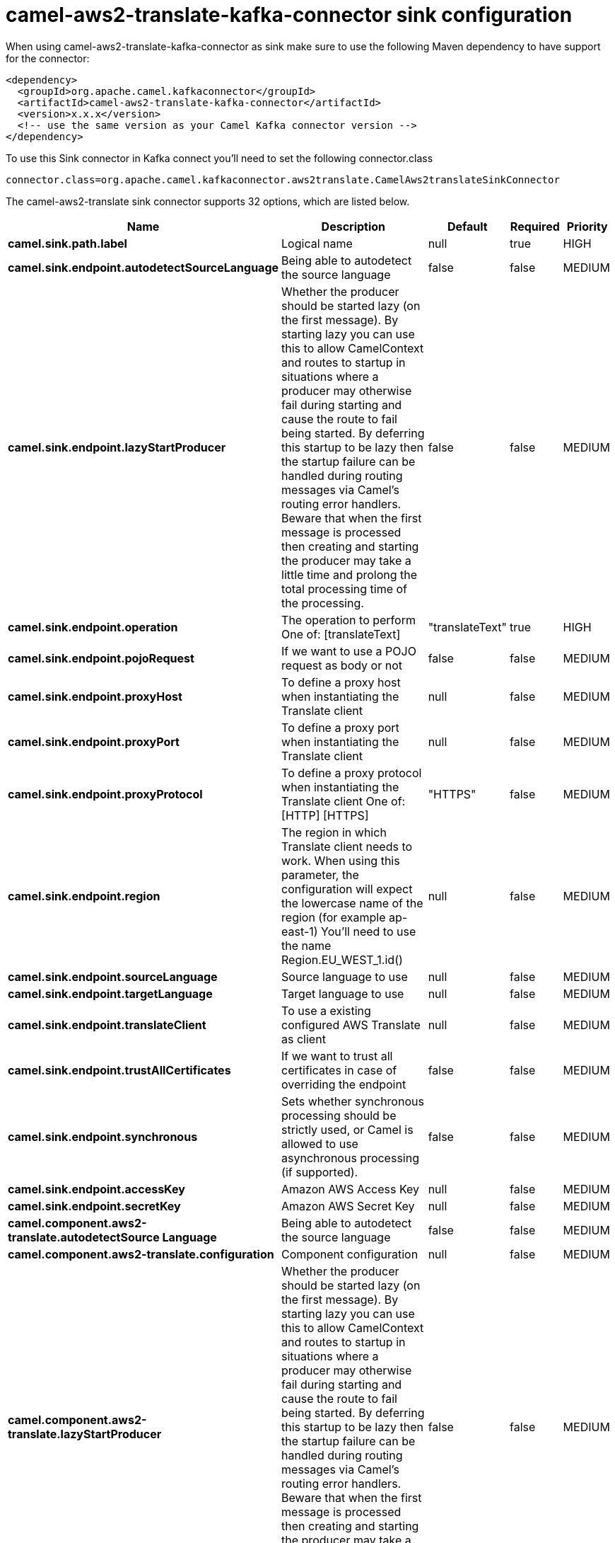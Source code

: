// kafka-connector options: START
[[camel-aws2-translate-kafka-connector-sink]]
= camel-aws2-translate-kafka-connector sink configuration

When using camel-aws2-translate-kafka-connector as sink make sure to use the following Maven dependency to have support for the connector:

[source,xml]
----
<dependency>
  <groupId>org.apache.camel.kafkaconnector</groupId>
  <artifactId>camel-aws2-translate-kafka-connector</artifactId>
  <version>x.x.x</version>
  <!-- use the same version as your Camel Kafka connector version -->
</dependency>
----

To use this Sink connector in Kafka connect you'll need to set the following connector.class

[source,java]
----
connector.class=org.apache.camel.kafkaconnector.aws2translate.CamelAws2translateSinkConnector
----


The camel-aws2-translate sink connector supports 32 options, which are listed below.



[width="100%",cols="2,5,^1,1,1",options="header"]
|===
| Name | Description | Default | Required | Priority
| *camel.sink.path.label* | Logical name | null | true | HIGH
| *camel.sink.endpoint.autodetectSourceLanguage* | Being able to autodetect the source language | false | false | MEDIUM
| *camel.sink.endpoint.lazyStartProducer* | Whether the producer should be started lazy (on the first message). By starting lazy you can use this to allow CamelContext and routes to startup in situations where a producer may otherwise fail during starting and cause the route to fail being started. By deferring this startup to be lazy then the startup failure can be handled during routing messages via Camel's routing error handlers. Beware that when the first message is processed then creating and starting the producer may take a little time and prolong the total processing time of the processing. | false | false | MEDIUM
| *camel.sink.endpoint.operation* | The operation to perform One of: [translateText] | "translateText" | true | HIGH
| *camel.sink.endpoint.pojoRequest* | If we want to use a POJO request as body or not | false | false | MEDIUM
| *camel.sink.endpoint.proxyHost* | To define a proxy host when instantiating the Translate client | null | false | MEDIUM
| *camel.sink.endpoint.proxyPort* | To define a proxy port when instantiating the Translate client | null | false | MEDIUM
| *camel.sink.endpoint.proxyProtocol* | To define a proxy protocol when instantiating the Translate client One of: [HTTP] [HTTPS] | "HTTPS" | false | MEDIUM
| *camel.sink.endpoint.region* | The region in which Translate client needs to work. When using this parameter, the configuration will expect the lowercase name of the region (for example ap-east-1) You'll need to use the name Region.EU_WEST_1.id() | null | false | MEDIUM
| *camel.sink.endpoint.sourceLanguage* | Source language to use | null | false | MEDIUM
| *camel.sink.endpoint.targetLanguage* | Target language to use | null | false | MEDIUM
| *camel.sink.endpoint.translateClient* | To use a existing configured AWS Translate as client | null | false | MEDIUM
| *camel.sink.endpoint.trustAllCertificates* | If we want to trust all certificates in case of overriding the endpoint | false | false | MEDIUM
| *camel.sink.endpoint.synchronous* | Sets whether synchronous processing should be strictly used, or Camel is allowed to use asynchronous processing (if supported). | false | false | MEDIUM
| *camel.sink.endpoint.accessKey* | Amazon AWS Access Key | null | false | MEDIUM
| *camel.sink.endpoint.secretKey* | Amazon AWS Secret Key | null | false | MEDIUM
| *camel.component.aws2-translate.autodetectSource Language* | Being able to autodetect the source language | false | false | MEDIUM
| *camel.component.aws2-translate.configuration* | Component configuration | null | false | MEDIUM
| *camel.component.aws2-translate.lazyStartProducer* | Whether the producer should be started lazy (on the first message). By starting lazy you can use this to allow CamelContext and routes to startup in situations where a producer may otherwise fail during starting and cause the route to fail being started. By deferring this startup to be lazy then the startup failure can be handled during routing messages via Camel's routing error handlers. Beware that when the first message is processed then creating and starting the producer may take a little time and prolong the total processing time of the processing. | false | false | MEDIUM
| *camel.component.aws2-translate.operation* | The operation to perform One of: [translateText] | "translateText" | true | HIGH
| *camel.component.aws2-translate.pojoRequest* | If we want to use a POJO request as body or not | false | false | MEDIUM
| *camel.component.aws2-translate.proxyHost* | To define a proxy host when instantiating the Translate client | null | false | MEDIUM
| *camel.component.aws2-translate.proxyPort* | To define a proxy port when instantiating the Translate client | null | false | MEDIUM
| *camel.component.aws2-translate.proxyProtocol* | To define a proxy protocol when instantiating the Translate client One of: [HTTP] [HTTPS] | "HTTPS" | false | MEDIUM
| *camel.component.aws2-translate.region* | The region in which Translate client needs to work. When using this parameter, the configuration will expect the lowercase name of the region (for example ap-east-1) You'll need to use the name Region.EU_WEST_1.id() | null | false | MEDIUM
| *camel.component.aws2-translate.sourceLanguage* | Source language to use | null | false | MEDIUM
| *camel.component.aws2-translate.targetLanguage* | Target language to use | null | false | MEDIUM
| *camel.component.aws2-translate.translateClient* | To use a existing configured AWS Translate as client | null | false | MEDIUM
| *camel.component.aws2-translate.trustAll Certificates* | If we want to trust all certificates in case of overriding the endpoint | false | false | MEDIUM
| *camel.component.aws2-translate.autowiredEnabled* | Whether autowiring is enabled. This is used for automatic autowiring options (the option must be marked as autowired) by looking up in the registry to find if there is a single instance of matching type, which then gets configured on the component. This can be used for automatic configuring JDBC data sources, JMS connection factories, AWS Clients, etc. | true | false | MEDIUM
| *camel.component.aws2-translate.accessKey* | Amazon AWS Access Key | null | false | MEDIUM
| *camel.component.aws2-translate.secretKey* | Amazon AWS Secret Key | null | false | MEDIUM
|===



The camel-aws2-translate sink connector has no converters out of the box.





The camel-aws2-translate sink connector has no transforms out of the box.





The camel-aws2-translate sink connector has no aggregation strategies out of the box.
// kafka-connector options: END
